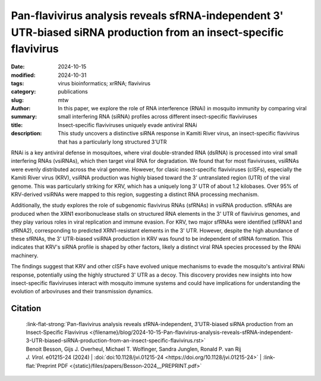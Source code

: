 Pan-flavivirus analysis reveals sfRNA-independent 3' UTR-biased siRNA production from an insect-specific flavivirus
###################################################################################################################

:date: 2024-10-15
:modified: 2024-10-31
:tags: virus bioinformatics; xrRNA; flavivirus
:category: publications
:slug:
:author: mtw
:summary: In this paper, we explore the role of RNA interference (RNAi) in mosquito immunity by comparing viral small interfering RNA (siRNA) profiles across different  insect-specific flaviviruses 
:title: Insect-specific flaviviruses uniquely evade antiviral RNAi
:description: This study uncovers a distinctive siRNA response in Kamiti River virus, an insect-specific flavivirus that has a particularly long structured 3'UTR

.. role:: link-flat-strong(link)
  :class: m-flat m-text m-strong

.. role:: link-flat(link)
  :class: m-flat m-text

.. role:: ul
  :class: m-text m-ul

.. role:: doi(link)
  :class: doi

RNAi is a key antiviral defense in mosquitoes, where viral double-stranded RNA (dsRNA) is processed into viral small interfering RNAs (vsiRNAs), which then target viral RNA for degradation. We found that for most flaviviruses, vsiRNAs were evenly distributed across the viral genome. However, for clasic insect-specific flaviviruses (cISFs), especially the Kamiti River virus (KRV), vsiRNA production was highly biased toward the 3' untranslated region (UTR) of the viral genome. This was particularly striking for KRV, which has a uniquely long 3' UTR of about 1.2 kilobases. Over 95% of KRV-derived vsiRNAs were mapped to this region, suggesting a distinct RNA processing mechanism.

Additionally, the study explores the role of subgenomic flavivirus RNAs (sfRNAs) in vsiRNA production. sfRNAs are produced when the XRN1 exoribonuclease stalls on structured RNA elements in the 3' UTR of flavivirus genomes, and they play various roles in viral replication and immune evasion. For KRV, two major sfRNAs were identified (sfRNA1 and sfRNA2), corresponding to predicted XRN1-resistant elements in the 3' UTR. However, despite the high abundance of these sfRNAs, the 3' UTR-biased vsiRNA production in KRV was found to be independent of sfRNA formation. This indicates that KRV's siRNA profile is shaped by other factors, likely a distinct viral RNA species processed by the RNAi machinery.

The findings suggest that KRV and other cISFs have evolved unique mechanisms to evade the mosquito's antiviral RNAi response, potentially using the highly structured 3' UTR as a decoy. This discovery provides new insights into how insect-specific flaviviruses interact with mosquito immune systems and could have implications for understanding the evolution of arboviruses and their transmission dynamics.

..
  .. raw:: html

    <object data="{static}/files/papers/Besson-2024__PREPRINT.pdf" type="application/pdf" width="100%" height="1050px">
    <p>Your browser does not support PDFs. 
      <a href="{static}/files/papers/Besson-2024__PREPRINT.pdf">Download the PDF</a>
    </p>
    </object> <br/><br/>

.. frame:: Abstract

  RNA interference (RNAi) plays an essential role in mosquito antiviral immunity, but it is not known whether viral small interfering RNA (siRNA) profiles differ between mosquito-borne and mosquito-specific viruses. A pan-Orthoflavivirus analysisin Aedes albopictus cells revealed that viral siRNAs were evenly distributed across the viral genome of most representatives of the Flavivirus genus. In contrast, siRNA production was biased toward the 3' untranslated region (UTR) of the genomes of classical insect-specific flaviviruses (cISF), which was most pronounced for Kamiti River virus (KRV), a virus with a unique, 1.2 kb long 3' UTR. KRV-derived siRNAs were produced in high quantities and almost exclusively mapped to the 3' UTR. We mapped the 5' end of KRV subgenomic flavivirus RNAs (sfRNAs), products of the 5'−3' exoribonuclease XRN1/Pacman stalling on secondary RNA structures in the 3' UTR of the viral genome. We found that KRV produces high copy numbers of a long, 1,017 nt sfRNA1 and a short, 421 nt sfRNA2, corresponding to two predicted XRN1-resistant elements. Expression of both sfRNA1 and sfRNA2 was reduced in Pacman-deficient Aedes albopictus cells; however, this did not correlate with a shift in viral siRNA profiles. We suggest that cISFs, particularly KRV, developed a unique mechanism to produce high amounts of siRNAs as a decoy for the antiviral RNAi response in an sfRNA-independent manner.

Citation
========

  | :link-flat-strong:`Pan-flavivirus analysis reveals sfRNA-independent, 3’UTR-biased siRNA production from an Insect-Specific Flavivirus <{filename}/blog/2024-10-15-Pan-flavivirus-analysis-reveals-sfRNA-independent-3-UTR-biased-siRNA-production-from-an-insect-specific-flavivirus.rst>`
  | Benoit Besson, Gijs J. Overheul, :ul:`Michael T. Wolfinger`, Sandra Junglen, Ronald P. van Rij
  | *J. Virol.* e01215-24 (2024) | :doi:`doi:10.1128/jvi.01215-24 <https://doi.org/10.1128/jvi.01215-24>` | :link-flat:`Preprint PDF <{static}/files/papers/Besson-2024__PREPRINT.pdf>` 